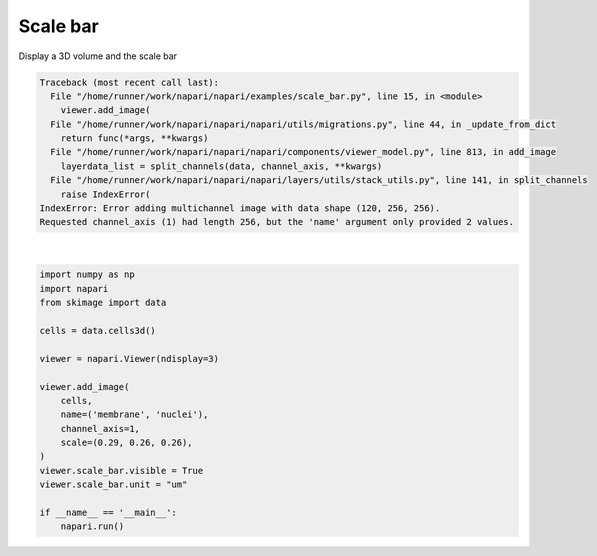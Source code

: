 
.. DO NOT EDIT.
.. THIS FILE WAS AUTOMATICALLY GENERATED BY SPHINX-GALLERY.
.. TO MAKE CHANGES, EDIT THE SOURCE PYTHON FILE:
.. "gallery/scale_bar.py"
.. LINE NUMBERS ARE GIVEN BELOW.

.. only:: html

    .. note::
        :class: sphx-glr-download-link-note

        Click :ref:`here <sphx_glr_download_gallery_scale_bar.py>`
        to download the full example code

.. rst-class:: sphx-glr-example-title

.. _sphx_glr_gallery_scale_bar.py:


Scale bar
=========

Display a 3D volume and the scale bar

.. GENERATED FROM PYTHON SOURCE LINES 7-26


.. rst-class:: sphx-glr-script-out

.. code-block:: pytb

    Traceback (most recent call last):
      File "/home/runner/work/napari/napari/examples/scale_bar.py", line 15, in <module>
        viewer.add_image(
      File "/home/runner/work/napari/napari/napari/utils/migrations.py", line 44, in _update_from_dict
        return func(*args, **kwargs)
      File "/home/runner/work/napari/napari/napari/components/viewer_model.py", line 813, in add_image
        layerdata_list = split_channels(data, channel_axis, **kwargs)
      File "/home/runner/work/napari/napari/napari/layers/utils/stack_utils.py", line 141, in split_channels
        raise IndexError(
    IndexError: Error adding multichannel image with data shape (120, 256, 256).
    Requested channel_axis (1) had length 256, but the 'name' argument only provided 2 values. 






|

.. code-block:: default

    import numpy as np
    import napari
    from skimage import data

    cells = data.cells3d()

    viewer = napari.Viewer(ndisplay=3)

    viewer.add_image(
        cells,
        name=('membrane', 'nuclei'),
        channel_axis=1,
        scale=(0.29, 0.26, 0.26),
    )
    viewer.scale_bar.visible = True
    viewer.scale_bar.unit = "um"

    if __name__ == '__main__':
        napari.run()


.. _sphx_glr_download_gallery_scale_bar.py:

.. only:: html

  .. container:: sphx-glr-footer sphx-glr-footer-example


    .. container:: sphx-glr-download sphx-glr-download-python

      :download:`Download Python source code: scale_bar.py <scale_bar.py>`

    .. container:: sphx-glr-download sphx-glr-download-jupyter

      :download:`Download Jupyter notebook: scale_bar.ipynb <scale_bar.ipynb>`


.. only:: html

 .. rst-class:: sphx-glr-signature

    `Gallery generated by Sphinx-Gallery <https://sphinx-gallery.github.io>`_
